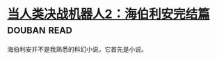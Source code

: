 * [[https://book.douban.com/subject/12444402/][当人类决战机器人2：海伯利安完结篇]]    :douban:read:
海伯利安并不是我熟悉的科幻小说，它首先是小说。
